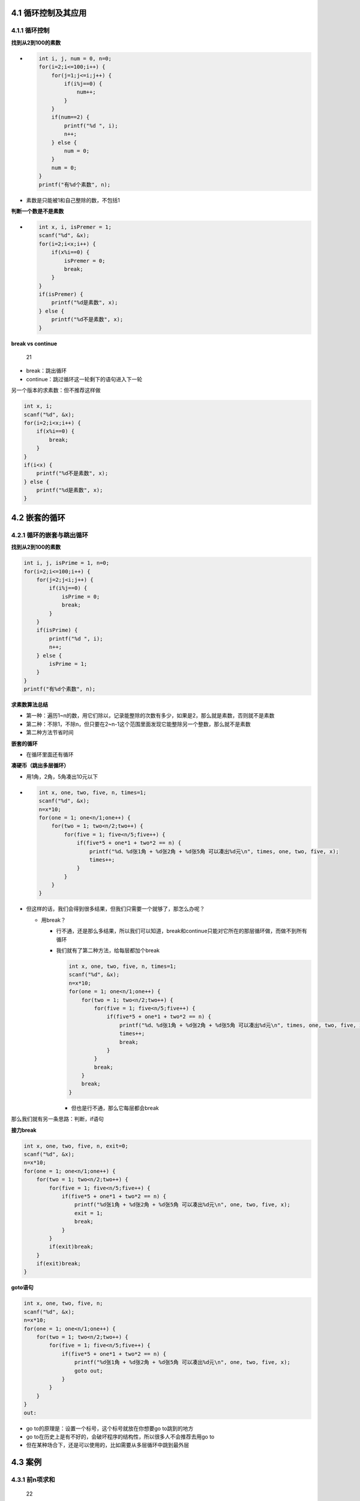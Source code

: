4.1 循环控制及其应用
====================

4.1.1 循环控制
--------------

**找到从2到100的素数**

-  .. code:: c

        int i, j, num = 0, n=0;
        for(i=2;i<=100;i++) {
            for(j=1;j<=i;j++) {
                if(i%j==0) {
                    num++;
                }
            }
            if(num==2) {
                printf("%d ", i);
                n++;
            } else {
                num = 0;
            }
            num = 0;
        }
        printf("有%d个素数", n);

-  素数是只能被1和自己整除的数，不包括1

**判断一个数是不是素数**

-  .. code:: c

        int x, i, isPremer = 1;
        scanf("%d", &x);
        for(i=2;i<x;i++) {
            if(x%i==0) {
                isPremer = 0;
                break;
            }
        } 
        if(isPremer) {
            printf("%d是素数", x);
        } else {
            printf("%d不是素数", x);
        }

**break vs continue**

.. figure:: https://raw.githubusercontent.com/Yuanfeng123/PicBed/main/2021/season2/20210412021713.png
   :alt: 21

   21

-  break：跳出循环
-  continue：跳过循环这一轮剩下的语句进入下一轮

另一个版本的求素数：但不推荐这样做

.. code:: c

   int x, i;
   scanf("%d", &x);
   for(i=2;i<x;i++) {
       if(x%i==0) {
           break;
       }
   } 
   if(i<x) {
       printf("%d不是素数", x);
   } else {
       printf("%d是素数", x);
   }

4.2 嵌套的循环
==============

4.2.1 循环的嵌套与跳出循环
--------------------------

**找到从2到100的素数**

.. code:: c

   int i, j, isPrime = 1, n=0;
   for(i=2;i<=100;i++) {
       for(j=2;j<i;j++) {
           if(i%j==0) {
               isPrime = 0;
               break;
           }
       }
       if(isPrime) {
           printf("%d ", i);
           n++;
       } else {
           isPrime = 1;
       }    
   }
   printf("有%d个素数", n);

**求素数算法总结**

-  第一种：遍历1~n的数，用它们除以，记录能整除的次数有多少，如果是2，那么就是素数，否则就不是素数
-  第二种：不除1，不除n，但只要在2~n-1这个范围里面发现它能整除另一个整数，那么就不是素数
-  第二种方法节省时间

**嵌套的循环**

-  在循环里面还有循环

**凑硬币（跳出多层循环）**

-  用1角，2角，5角凑出10元以下

-  .. code:: c

        int x, one, two, five, n, times=1;
        scanf("%d", &x);
        n=x*10;
        for(one = 1; one<n/1;one++) {
            for(two = 1; two<n/2;two++) {
                for(five = 1; five<n/5;five++) {
                    if(five*5 + one*1 + two*2 == n) {
                        printf("%d、%d张1角 + %d张2角 + %d张5角 可以凑出%d元\n", times, one, two, five, x);
                        times++;
                    }
                }
            }
        }

-  但这样的话，我们会得到很多结果，但我们只需要一个就够了，那怎么办呢？

   -  用break？

      -  行不通，还是那么多结果，所以我们可以知道，break和continue只能对它所在的那层循环做，而做不到所有循环

      -  我们就有了第二种方法，给每层都加个break

         .. code:: c

            int x, one, two, five, n, times=1;
            scanf("%d", &x);
            n=x*10;
            for(one = 1; one<n/1;one++) {
                for(two = 1; two<n/2;two++) {
                    for(five = 1; five<n/5;five++) {
                        if(five*5 + one*1 + two*2 == n) {
                            printf("%d、%d张1角 + %d张2角 + %d张5角 可以凑出%d元\n", times, one, two, five, x);
                            times++;
                            break;
                        }
                    }
                    break;
                }
                break;
            }

         -  但也是行不通，那么它每层都会break

那么我们就有另一条思路：判断，if语句

**接力break**

.. code:: c

   int x, one, two, five, n, exit=0;
   scanf("%d", &x);
   n=x*10;
   for(one = 1; one<n/1;one++) {
       for(two = 1; two<n/2;two++) {
           for(five = 1; five<n/5;five++) {
               if(five*5 + one*1 + two*2 == n) {
                   printf("%d张1角 + %d张2角 + %d张5角 可以凑出%d元\n", one, two, five, x);
                   exit = 1;
                   break;
               }
           }
           if(exit)break;
       }
       if(exit)break;
   }

**goto语句**

.. code:: c

   int x, one, two, five, n;
   scanf("%d", &x);
   n=x*10;
   for(one = 1; one<n/1;one++) {
       for(two = 1; two<n/2;two++) {
           for(five = 1; five<n/5;five++) {
               if(five*5 + one*1 + two*2 == n) {
                   printf("%d张1角 + %d张2角 + %d张5角 可以凑出%d元\n", one, two, five, x);
                   goto out;
               }
           }
       }
   }
   out:

-  go to的原理是：设置一个标号，这个标号就放在你想要go to跳到的地方
-  go to在历史上是有不好的，会破坏程序的结构性，所以很多人不会推荐去用go
   to
-  但在某种场合下，还是可以使用的，比如需要从多层循环中跳到最外层

4.3 案例
========

4.3.1 前n项求和
---------------

.. figure:: https://raw.githubusercontent.com/Yuanfeng123/PicBed/main/2021/season2/20210412021714.png
   :alt: 22

   22

.. code:: c

   int i, n;
   double sum = 0.0;
   scanf("%d", &n);
   for(i=1;i<=n;i++) {
       sum += 1.0/i;
   }
   printf("%f", sum);

.. figure:: https://raw.githubusercontent.com/Yuanfeng123/PicBed/main/2021/season2/20210412021715.png
   :alt: 23

   23

**算法一**

.. code:: c

   int i, n;
   double sum = 0.0;
   scanf("%d", &n);
   for(i=1;i<=n;i++) {
       if(i&1) {
           sum += 1.0/i;
       } else {
           sum -=1.0/i;
       }
   }
   printf("%f", sum);

**算法二**

.. code:: c

   int i, n;
   double sum = 0.0, sign = 1.0;
   scanf("%d", &n);
   for(i=1;i<=n;i++) {
       sum+=sign/i;
       sign = -sign;
   }
   printf("%f", sum);

**算法三**

.. code:: c

   int i, n;
   double sum = 0.0, sign = 1;
   scanf("%d", &n);
   for(i=1;i<=n;i++) {
       sum+=sign*1.0/i;
       sign = -sign;
   }
   printf("%f", sum);

易错点

.. code:: c

   int main() {
       int n=0, i = 1;
       double sum = 0;
       scanf("%d", &n);
       for(;i<=n;i++) {
           sum += 1.0/i;//这里的1一定要是个浮点数
       }
       printf("%f", sum);
   }

4.3.2 求最大公约数
------------------

输入两个数a和b，输出它们的最大公约数

-  输入：12 18
-  输出：6

**算法一**

.. code:: c

   int t, n1, n2;
   printf("第一个数字：");
   scanf("%d", &n1);
   printf("第二个数字：");
   scanf("%d", &n2);
   while(n2>0) {
       t=n2;
       n2=n1%n2;
       n1=t;
   }
   printf("%d", t);

算法二

.. code:: c

   int

4.3.3 整数分解
--------------

**反转整数**

.. code:: c

   int a, t;
       
   a=1234560;

   while(a!=0) {
       printf("%d ",a%10);
       a=a/10;
   }

.. code:: c

       int x, t, i;
       
       x=1234560;
       t = x;
       int b, arr=0;
       while(t>0) {
           b=t%10;
           t=t/10;
           arr=arr*10+b;
       }
       
       printf("%d\n", arr);
       
       while(arr!=0) {
           printf("%d ",arr%10);
           arr=arr/10;
       }

我们有两种算法解决这个问题

-  一，先算出位数，再求解
-  二，先把需要求得数进行反转，再求解

.. code:: c

   int x, mask=1, t;
   t=x;
   while(t>0) {
       t%10;
       mask*=10;
   }

   while(x!=0) {
       printf("%d ",x%mask);
       x=x/10;
       mask/=10;
   }
